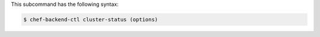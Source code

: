 .. The contents of this file may be included in multiple topics (using the includes directive).
.. The contents of this file should be modified in a way that preserves its ability to appear in multiple topics.


This subcommand has the following syntax:

.. code-block:: bash

   $ chef-backend-ctl cluster-status (options)
